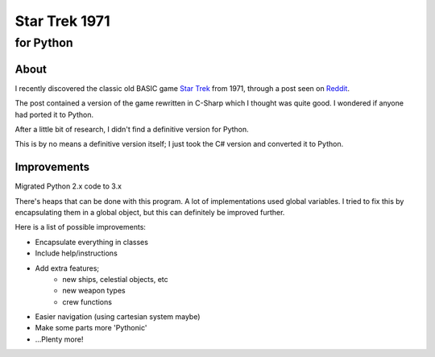 ================
 Star Trek 1971
================
------------
 for Python
------------

About
=====

I recently discovered the classic old BASIC game `Star Trek`_ from 1971, through a post seen on Reddit_.

The post contained a version of the game rewritten in C-Sharp which I thought was quite good.
I wondered if anyone had ported it to Python.

After a little bit of research, I didn't find a definitive version for Python.

This is by no means a definitive version itself; I just took the C# version and converted it to Python.

.. _Star Trek: http://en.wikipedia.org/wiki/Star_Trek_%28text_game%29
.. _Reddit: http://www.codeproject.com/Articles/28228/Star-Trek-Text-Game

Improvements
============

Migrated Python 2.x code to 3.x

There's heaps that can be done with this program. A lot of implementations used global variables.
I tried to fix this by encapsulating them in a global object, but this can definitely be improved further.

Here is a list of possible improvements:

- Encapsulate everything in classes
- Include help/instructions
- Add extra features;
   + new ships, celestial objects, etc
   + new weapon types
   + crew functions
- Easier navigation (using cartesian system maybe)
- Make some parts more 'Pythonic'
- ...Plenty more!